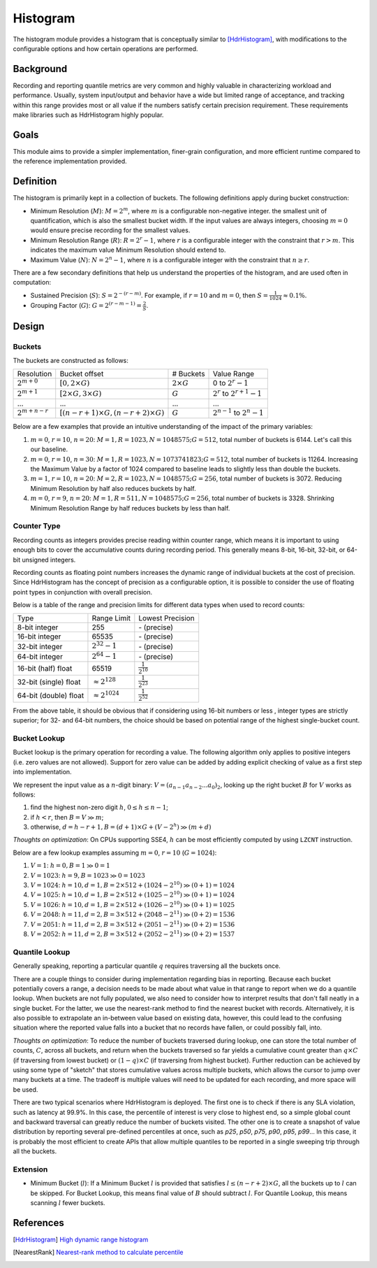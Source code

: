 Histogram
=========

The histogram module provides a histogram that is conceptually similar to [HdrHistogram]_, with modifications to the configurable options and how certain operations are performed.


Background
----------

Recording and reporting quantile metrics are very common and highly valuable in characterizing workload and performance. Usually, system input/output and behavior have a wide but limited range of acceptance, and tracking within this range provides most or all value if the numbers satisfy certain precision requirement. These requirements make libraries such as HdrHistogram highly popular.

Goals
-----

This module aims to provide a simpler implementation, finer-grain configuration, and more efficient runtime compared to the reference implementation provided.


Definition
----------

The histogram is primarily kept in a collection of buckets. The following definitions apply during bucket construction:

- Minimum Resolution (|M|): :math:`M = 2^m`, where |m| is a configurable non-negative integer. the smallest unit of quantification, which is also the smallest bucket width. If the input values are always integers, choosing |m0| would ensure precise recording for the smallest values.
- Minimum Resolution Range (|R|): :math:`R = 2^r-1`, where |r| is a configurable integer with the constraint that :math:`r>m`. This indicates the maximum value Minimum Resolution should extend to.
- Maximum Value (|N|): :math:`N = 2^n-1`, where |n| is a configurable integer with the constraint that :math:`n \ge r`.

There are a few secondary definitions that help us understand the properties of the histogram, and are used often in computation:

- Sustained Precision (|S|): :math:`S = 2^{-(r-m)}`. For example, if |r10| and |m0|, then :math:`S = \frac{1}{1024} \approx 0.1\%`.
- Grouping Factor (|G|): :math:`G = 2^{(r-m-1)} = \frac{2}{S}`.

Design
------

Buckets
^^^^^^^

The buckets are constructed as follows:

+-------------------+------------------------------------------------------+--------------------+--------------------------------------+
| Resolution        | Bucket offset                                        | # Buckets          | Value Range                          |
+-------------------+------------------------------------------------------+--------------------+--------------------------------------+
| :math:`2^{m+0}`   | :math:`[0, 2 \times G)`                              | :math:`2 \times G` | 0 to :math:`2^r - 1`                 |
+-------------------+------------------------------------------------------+--------------------+--------------------------------------+
| :math:`2^{m+1}`   | :math:`[2 \times G, 3 \times G)`                     | :math:`G`          | :math:`2^r` to :math:`2^{r+1} - 1`   |
+-------------------+------------------------------------------------------+--------------------+--------------------------------------+
| ...               | ...                                                  | ...                | ...                                  |
+-------------------+------------------------------------------------------+--------------------+--------------------------------------+
| :math:`2^{m+n-r}` | :math:`[(n - r + 1) \times G, (n - r + 2) \times G)` | :math:`G`          | :math:`2^{n-1}` to :math:`2^{n} - 1` |
+-------------------+------------------------------------------------------+--------------------+--------------------------------------+

Below are a few examples that provide an intuitive understanding of the impact of the primary variables:

#. |m0|, |r10|, |n20|: :math:`M=1, R=1023, N=1048575; G=512`, total number of buckets is 6144. Let's call this our baseline.
#. |m0|, |r10|, :math:`n=30`: :math:`M=1, R=1023, N=1073741823; G=512`, total number of buckets is 11264. Increasing the Maximum Value by a factor of 1024 compared to baseline leads to slightly less than double the buckets.
#. :math:`m=1`, |r10|, |n20|: :math:`M=2, R=1023, N=1048575; G=256`, total number of buckets is 3072. Reducing Minimum Resolution by half also reduces buckets by half.
#. |m0|, :math:`r=9`, |n20|: :math:`M=1, R=511, N=1048575; G=256`, total number of buckets is 3328. Shrinking Minimum Resolution Range by half reduces buckets by less than half.

Counter Type
^^^^^^^^^^^^

Recording counts as integers provides precise reading within counter range, which means it is important to using enough bits to cover the accumulative counts during recording period. This generally means 8-bit, 16-bit, 32-bit, or 64-bit unsigned integers.

Recording counts as floating point numbers increases the dynamic range of individual buckets at the cost of precision. Since HdrHistogram has the concept of precision as a configurable option, it is possible to consider the use of floating point types in conjunction with overall precision.

Below is a table of the range and precision limits for different data types when used to record counts:

+-----------------------+--------------------------+--------------------------+
| Type                  | Range Limit              | Lowest Precision         |
+-----------------------+--------------------------+--------------------------+
| 8-bit integer         | 255                      | \- (precise)             |
+-----------------------+--------------------------+--------------------------+
| 16-bit integer        | 65535                    | \- (precise)             |
+-----------------------+--------------------------+--------------------------+
| 32-bit integer        | :math:`2^{32} - 1`       | \- (precise)             |
+-----------------------+--------------------------+--------------------------+
| 64-bit integer        | :math:`2^{64} - 1`       | \- (precise)             |
+-----------------------+--------------------------+--------------------------+
| 16-bit (half) float   | 65519                    | :math:`\frac{1}{2^{10}}` |
+-----------------------+--------------------------+--------------------------+
| 32-bit (single) float | :math:`\approx 2^{128}`  | :math:`\frac{1}{2^{23}}` |
+-----------------------+--------------------------+--------------------------+
| 64-bit (double) float | :math:`\approx 2^{1024}` | :math:`\frac{1}{2^{52}}` |
+-----------------------+--------------------------+--------------------------+

From the above table, it should be obvious that if considering using 16-bit numbers or less , integer types are strictly superior; for 32- and 64-bit numbers, the choice should be based on potential range of the highest single-bucket count.

Bucket Lookup
^^^^^^^^^^^^^

Bucket lookup is the primary operation for recording a value. The following algorithm only applies to positive integers (i.e. zero values are not allowed). Support for zero value can be added by adding explicit checking of value as a first step into implementation.

We represent the input value as a |n|-digit binary: :math:`V = (a_{n-1}a_{n-2}...a_0)_2`, looking up the right bucket |B| for |V| works as follows:

#. find the highest non-zero digit |h|, :math:`0 \le h \le n-1`;
#. if :math:`h < r`, then :math:`B = V \gg m`;
#. otherwise, :math:`d = h - r + 1, B = (d + 1) \times G + (V - 2^{h}) \gg (m + d)`

*Thoughts on optimization*: On CPUs supporting SSE4, |h| can be most efficiently computed by using ``LZCNT`` instruction.

Below are a few lookup examples assuming |m0|, |r10| (:math:`G=1024`):

#. :math:`V=1`: :math:`h = 0, B = 1 \gg 0 = 1`
#. :math:`V=1023`: :math:`h = 9, B = 1023 \gg 0 = 1023`
#. :math:`V=1024`: :math:`h = 10, d = 1, B = 2 \times 512 + (1024 - 2^{10}) \gg (0 + 1) = 1024`
#. :math:`V=1025`: :math:`h = 10, d = 1, B = 2 \times 512 + (1025 - 2^{10}) \gg (0 + 1) = 1024`
#. :math:`V=1026`: :math:`h = 10, d = 1, B = 2 \times 512 + (1026 - 2^{10}) \gg (0 + 1) = 1025`
#. :math:`V=2048`: :math:`h = 11, d = 2, B = 3 \times 512 + (2048 - 2^{11}) \gg (0 + 2) = 1536`
#. :math:`V=2051`: :math:`h = 11, d = 2, B = 3 \times 512 + (2051 - 2^{11}) \gg (0 + 2) = 1536`
#. :math:`V=2052`: :math:`h = 11, d = 2, B = 3 \times 512 + (2052 - 2^{11}) \gg (0 + 2) = 1537`

Quantile Lookup
^^^^^^^^^^^^^^^

Generally speaking, reporting a particular quantile :math:`q` requires traversing all the buckets once.

There are a couple things to consider during implementation regarding bias in reporting. Because each bucket potentially covers a range, a decision needs to be made about what value in that range to report when we do a quantile lookup. When buckets are not fully populated, we also need to consider how to interpret results that don't fall neatly in a single bucket. For the latter, we use the nearest-rank method to find the nearest bucket with records. Alternatively, it is also possible to extrapolate an in-between value based on existing data, however, this could lead to the confusing situation where the reported value falls into a bucket that no records have fallen, or could possibly fall, into.

*Thoughts on optimization*: To reduce the number of buckets traversed during lookup, one can store the total number of counts, :math:`C`, across all buckets, and return when the buckets traversed so far yields a cumulative count greater than :math:`q \times C` (if traversing from lowest bucket) or :math:`(1 - q) \times C` (if traversing from highest bucket). Further reduction can be achieved by using some type of "sketch" that stores cumulative values across multiple buckets, which allows the cursor to jump over many buckets at a time. The tradeoff is multiple values will need to be updated for each recording, and more space will be used.

There are two typical scenarios where HdrHistogram is deployed. The first one is to check if there is any SLA violation, such as latency at 99.9\%. In this case, the percentile of interest is very close to highest end, so a simple global count and backward traversal can greatly reduce the number of buckets visited. The other one is to create a snapshot of value distribution by reporting several pre-defined percentiles at once, such as `p25`, `p50`, `p75`, `p90`, `p95`, `p99`... In this case, it is probably the most efficient to create APIs that allow multiple quantiles to be reported in a single sweeping trip through all the buckets.


Extension
^^^^^^^^^

- Minimum Bucket (|l|): If a Minimum Bucket |l| is provided that satisfies :math:`l \le (n - r + 2 ) \times G`, all the buckets up to |l| can be skipped. For Bucket Lookup, this means final value of |B| should subtract |l|. For Quantile Lookup, this means scanning |l| fewer buckets.


References
----------
.. [HdrHistogram] `High dynamic range histogram <http://www.hdrhistogram.org/>`_
.. [NearestRank] `Nearest-rank method to calculate percentile <https://en.wikipedia.org/wiki/Percentile#The_nearest-rank_method>`_

.. |B| replace:: :math:`B`
.. |G| replace:: :math:`G`
.. |M| replace:: :math:`M`
.. |N| replace:: :math:`N`
.. |R| replace:: :math:`R`
.. |S| replace:: :math:`S`
.. |V| replace:: :math:`V`
.. |h| replace:: :math:`h`
.. |l| replace:: :math:`l`
.. |m| replace:: :math:`m`
.. |n| replace:: :math:`n`
.. |r| replace:: :math:`r`
.. |m0| replace:: :math:`m=0`
.. |r10| replace:: :math:`r=10`
.. |n20| replace:: :math:`n=20`

